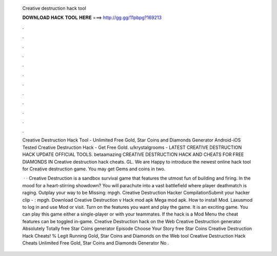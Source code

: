   Creative destruction hack tool
  
  
  
  𝐃𝐎𝐖𝐍𝐋𝐎𝐀𝐃 𝐇𝐀𝐂𝐊 𝐓𝐎𝐎𝐋 𝐇𝐄𝐑𝐄 ===> http://gg.gg/11pbpg?169213
  
  
  
  .
  
  
  
  .
  
  
  
  .
  
  
  
  .
  
  
  
  .
  
  
  
  .
  
  
  
  .
  
  
  
  .
  
  
  
  .
  
  
  
  .
  
  
  
  .
  
  
  
  .
  
  Creative Destruction Hack Tool - Unlimited Free Gold, Star Coins and Diamonds Generator Android-iOS Tested Creative Destruction Hack - Get Free Gold. u/krystalgrooms - LATEST CREATIVE DESTRUCTION HACK UPDATE OFFICIAL TOOLS. betaamazing CREATIVE DESTRUCTION HACK AND CHEATS FOR FREE DIAMONDS IN  Creative destruction hack cheats. GL. We are Happy to introduce the newest online hack tool for Creative destruction game. You may get Gems and coins in two.
  
   · · Creative Destruction is a sandbox survival game that features the utmost fun of building and firing. In the mood for a heart-stirring showdown? You will parachute into a vast battlefield where player deathmatch is raging. Outplay your way to be Missing: mpgh. Creative Destruction Hacker CompilationSubmit your hacker clip - : mpgh. Download Creative Destruction v Hack mod apk Mega mod apk. How to install Mod. Laxusmod to log in and use Mod or visit. Turn on the features you want and play the game. It is an exciting game. You can play this game either a single-player or with your teammates. If the hack is a Mod Menu the cheat features can be toggled in-game. Creative Destruction hack on the Web Creative Destruction generator Absolutely Totally free Star Coins generator Episode Choose Your Story free Star Coins Creative Destruction Hack Cheats! % Legit Running Gold, Star Coins and Diamonds on the Web tool Creative Destruction Hack Cheats Unlimited Free Gold, Star Coins and Diamonds Generator No .

